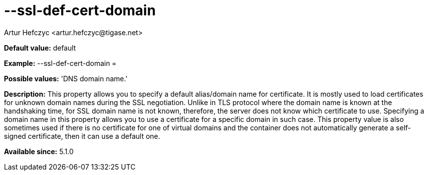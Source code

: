 [[sslDefCertDomain]]
= --ssl-def-cert-domain
:author: Artur Hefczyc <artur.hefczyc@tigase.net>
:version: v2.0, June 2014: Reformatted for AsciiDoc.
:date: 2013-02-10 01:13
:revision: v2.1

:toc:
:numbered:
:website: http://tigase.net/

*Default value:* +default+

*Example:* +--ssl-def-cert-domain =+

*Possible values:* 'DNS domain name.'

*Description:* This property allows you to specify a default alias/domain name for certificate. It is mostly used to load certificates for unknown domain names during the SSL negotiation. Unlike in TLS protocol where the domain name is known at the handshaking time, for SSL domain name is not known, therefore, the server does not know which certificate to use. Specifying a domain name in this property allows you to use a certificate for a specific domain in such case. This property value is also sometimes used if there is no certificate for one of virtual domains and the container does not automatically generate a self-signed certificate, then it can use a default one.

*Available since:* 5.1.0

